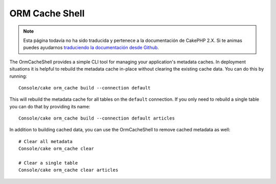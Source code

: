 ORM Cache Shell
###############

.. note::
    Esta página todavía no ha sido traducida y pertenece a la documentación de
    CakePHP 2.X. Si te animas puedes ayudarnos `traduciendo la documentación
    desde Github <https://github.com/cakephp/docs>`_.

The OrmCacheShell provides a simple CLI tool for managing your application's
metadata caches. In deployment situations it is helpful to rebuild the metadata
cache in-place without clearing the existing cache data. You can do this by
running::

    Console/cake orm_cache build --connection default

This will rebuild the metadata cache for all tables on the ``default``
connection. If you only need to rebuild a single table you can do that by
providing its name::

    Console/cake orm_cache build --connection default articles

In addition to building cached data, you can use the OrmCacheShell to remove
cached metadata as well::

    # Clear all metadata
    Console/cake orm_cache clear

    # Clear a single table
    Console/cake orm_cache clear articles
